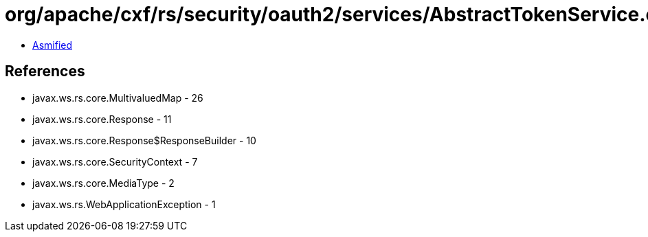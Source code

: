 = org/apache/cxf/rs/security/oauth2/services/AbstractTokenService.class

 - link:AbstractTokenService-asmified.java[Asmified]

== References

 - javax.ws.rs.core.MultivaluedMap - 26
 - javax.ws.rs.core.Response - 11
 - javax.ws.rs.core.Response$ResponseBuilder - 10
 - javax.ws.rs.core.SecurityContext - 7
 - javax.ws.rs.core.MediaType - 2
 - javax.ws.rs.WebApplicationException - 1
